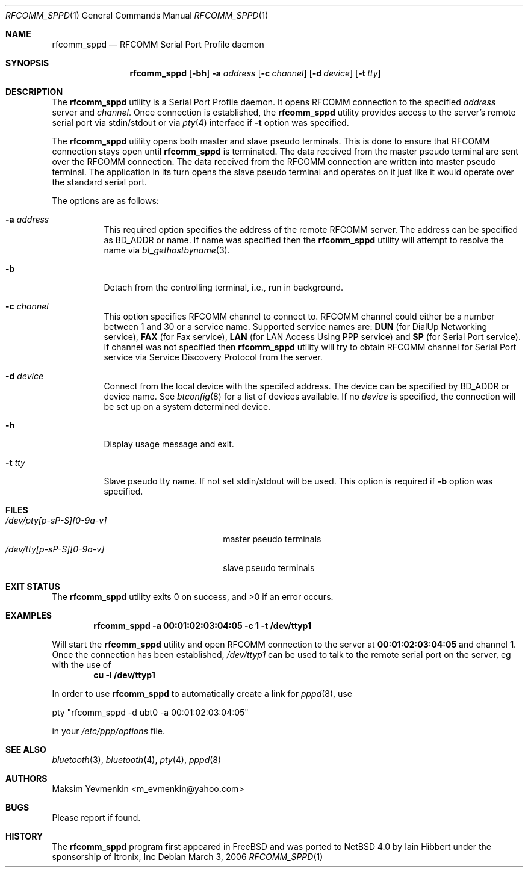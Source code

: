 .\" $NetBSD: rfcomm_sppd.1,v 1.1 2006/06/19 15:44:56 gdamore Exp $
.\"
.\" Copyright (c) 2006 Itronix Inc.
.\" All rights reserved.
.\"
.\" Redistribution and use in source and binary forms, with or without
.\" modification, are permitted provided that the following conditions
.\" are met:
.\" 1. Redistributions of source code must retain the above copyright
.\"    notice, this list of conditions and the following disclaimer.
.\" 2. Redistributions in binary form must reproduce the above copyright
.\"    notice, this list of conditions and the following disclaimer in the
.\"    documentation and/or other materials provided with the distribution.
.\" 3. The name of Itronix Inc. may not be used to endorse
.\"    or promote products derived from this software without specific
.\"    prior written permission.
.\"
.\" THIS SOFTWARE IS PROVIDED BY ITRONIX INC. ``AS IS'' AND
.\" ANY EXPRESS OR IMPLIED WARRANTIES, INCLUDING, BUT NOT LIMITED
.\" TO, THE IMPLIED WARRANTIES OF MERCHANTABILITY AND FITNESS FOR A PARTICULAR
.\" PURPOSE ARE DISCLAIMED.  IN NO EVENT SHALL ITRONIX INC. BE LIABLE FOR ANY
.\" DIRECT, INDIRECT, INCIDENTAL, SPECIAL, EXEMPLARY, OR CONSEQUENTIAL DAMAGES
.\" (INCLUDING, BUT NOT LIMITED TO, PROCUREMENT OF SUBSTITUTE GOODS OR SERVICES;
.\" LOSS OF USE, DATA, OR PROFITS; OR BUSINESS INTERRUPTION) HOWEVER CAUSED AND
.\" ON ANY THEORY OF LIABILITY, WHETHER IN
.\" CONTRACT, STRICT LIABILITY, OR TORT (INCLUDING NEGLIGENCE OR OTHERWISE)
.\" ARISING IN ANY WAY OUT OF THE USE OF THIS SOFTWARE, EVEN IF ADVISED OF THE
.\" POSSIBILITY OF SUCH DAMAGE.
.\"
.\"
.\" Copyright (c) 2001-2003 Maksim Yevmenkin <m_evmenkin@yahoo.com>
.\" All rights reserved.
.\"
.\" Redistribution and use in source and binary forms, with or without
.\" modification, are permitted provided that the following conditions
.\" are met:
.\" 1. Redistributions of source code must retain the above copyright
.\"    notice, this list of conditions and the following disclaimer.
.\" 2. Redistributions in binary form must reproduce the above copyright
.\"    notice, this list of conditions and the following disclaimer in the
.\"    documentation and/or other materials provided with the distribution.
.\"
.\" THIS SOFTWARE IS PROVIDED BY THE AUTHOR AND CONTRIBUTORS ``AS IS'' AND
.\" ANY EXPRESS OR IMPLIED WARRANTIES, INCLUDING, BUT NOT LIMITED TO, THE
.\" IMPLIED WARRANTIES OF MERCHANTABILITY AND FITNESS FOR A PARTICULAR PURPOSE
.\" ARE DISCLAIMED. IN NO EVENT SHALL THE AUTHOR OR CONTRIBUTORS BE LIABLE
.\" FOR ANY DIRECT, INDIRECT, INCIDENTAL, SPECIAL, EXEMPLARY, OR CONSEQUENTIAL
.\" DAMAGES (INCLUDING, BUT NOT LIMITED TO, PROCUREMENT OF SUBSTITUTE GOODS
.\" OR SERVICES; LOSS OF USE, DATA, OR PROFITS; OR BUSINESS INTERRUPTION)
.\" HOWEVER CAUSED AND ON ANY THEORY OF LIABILITY, WHETHER IN CONTRACT, STRICT
.\" LIABILITY, OR TORT (INCLUDING NEGLIGENCE OR OTHERWISE) ARISING IN ANY WAY
.\" OUT OF THE USE OF THIS SOFTWARE, EVEN IF ADVISED OF THE POSSIBILITY OF
.\" SUCH DAMAGE.
.\"
.\" $Id: rfcomm_sppd.1,v 1.1 2006/06/19 15:44:56 gdamore Exp $
.\" $FreeBSD: src/usr.bin/bluetooth/rfcomm_sppd/rfcomm_sppd.1,v 1.9 2005/12/07 19:41:58 emax Exp $
.\"
.Dd March 3, 2006
.Dt RFCOMM_SPPD 1
.Os
.Sh NAME
.Nm rfcomm_sppd
.Nd RFCOMM Serial Port Profile daemon
.Sh SYNOPSIS
.Nm
.Op Fl bh
.Fl a Ar address
.Op Fl c Ar channel
.Op Fl d Ar device
.Op Fl t Ar tty
.Sh DESCRIPTION
The
.Nm
utility is a Serial Port Profile daemon.
It opens RFCOMM connection to the specified
.Ar address
server and
.Ar channel .
Once connection is established, the
.Nm
utility provides access to the server's remote serial port via stdin/stdout
or via
.Xr pty 4
interface if
.Fl t
option was specified.
.Pp
The
.Nm
utility opens both master and slave pseudo terminals.
This is done to ensure that RFCOMM connection stays open until
.Nm
is terminated.
The data received from the master pseudo terminal are sent over
the RFCOMM connection.
The data received from the RFCOMM connection are written
into master pseudo terminal.
The application in its turn opens the slave pseudo
terminal and operates on it just like it would operate over the standard serial
port.
.Pp
The options are as follows:
.Bl -tag -width indent
.It Fl a Ar address
This required option specifies the address of the remote RFCOMM server.
The address can be specified as BD_ADDR or name.
If name was specified then the
.Nm
utility will attempt to resolve the name via
.Xr bt_gethostbyname 3 .
.It Fl b
Detach from the controlling terminal, i.e., run in background.
.It Fl c Ar channel
This option specifies RFCOMM channel to connect to.
RFCOMM channel could either be a number between 1 and 30 or a service name.
Supported service names are:
.Cm DUN
(for DialUp Networking service),
.Cm FAX
(for Fax service),
.Cm LAN
(for LAN Access Using PPP service) and
.Cm SP
(for Serial Port service).
If channel was not specified then
.Nm
utility will try to obtain RFCOMM channel for Serial Port service via Service
Discovery Protocol from the server.
.It Fl d Ar device
Connect from the local device with the specifed address. The device can
be specified by BD_ADDR or device name. See
.Xr btconfig 8
for a list of devices available. If no
.Ar device
is specified, the connection will be set up on a system determined device.
.It Fl h
Display usage message and exit.
.It Fl t Ar tty
Slave pseudo tty name.
If not set stdin/stdout will be used.
This option is required if
.Fl b
option was specified.
.El
.Sh FILES
.Bl -tag -width ".Pa /dev/tty[p-sP-S][0-9a-v]" -compact
.It Pa /dev/pty[p-sP-S][0-9a-v]
master pseudo terminals
.It Pa /dev/tty[p-sP-S][0-9a-v]
slave pseudo terminals
.El
.Sh EXIT STATUS
.Ex -std
.Sh EXAMPLES
.Dl "rfcomm_sppd -a 00:01:02:03:04:05 -c 1 -t /dev/ttyp1"
.Pp
Will start the
.Nm
utility and open RFCOMM connection to the server at
.Li 00:01:02:03:04:05
and channel
.Li 1 .
Once the connection has been established,
.Pa /dev/ttyp1
can be used to talk to the remote serial port on the server, eg
with the use of
.Dl "cu -l /dev/ttyp1"
.Pp
In order to use
.Nm
to automatically create a link for
.Xr pppd 8 ,
use
.Bd -literal
	pty "rfcomm_sppd -d ubt0 -a 00:01:02:03:04:05"

.Ed
in your
.Pa /etc/ppp/options
file.
.Sh SEE ALSO
.Xr bluetooth 3 ,
.Xr bluetooth 4 ,
.Xr pty 4 ,
.Xr pppd 8
.Sh AUTHORS
.An Maksim Yevmenkin Aq m_evmenkin@yahoo.com
.Sh BUGS
Please report if found.
.Sh HISTORY
The
.Nm
program first appeared in
.Fx
and was ported to
.Nx 4.0
by
.An Iain Hibbert
under the sponsorship of
.An Itronix, Inc
